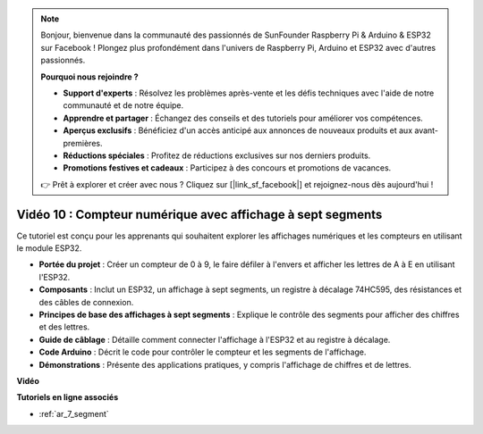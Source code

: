 .. note::

    Bonjour, bienvenue dans la communauté des passionnés de SunFounder Raspberry Pi & Arduino & ESP32 sur Facebook ! Plongez plus profondément dans l'univers de Raspberry Pi, Arduino et ESP32 avec d'autres passionnés.

    **Pourquoi nous rejoindre ?**

    - **Support d'experts** : Résolvez les problèmes après-vente et les défis techniques avec l'aide de notre communauté et de notre équipe.
    - **Apprendre et partager** : Échangez des conseils et des tutoriels pour améliorer vos compétences.
    - **Aperçus exclusifs** : Bénéficiez d'un accès anticipé aux annonces de nouveaux produits et aux avant-premières.
    - **Réductions spéciales** : Profitez de réductions exclusives sur nos derniers produits.
    - **Promotions festives et cadeaux** : Participez à des concours et promotions de vacances.

    👉 Prêt à explorer et créer avec nous ? Cliquez sur [|link_sf_facebook|] et rejoignez-nous dès aujourd'hui !

Vidéo 10 : Compteur numérique avec affichage à sept segments
=================================================================

Ce tutoriel est conçu pour les apprenants qui souhaitent explorer les affichages numériques et les compteurs en utilisant le module ESP32.

* **Portée du projet** : Créer un compteur de 0 à 9, le faire défiler à l'envers et afficher les lettres de A à E en utilisant l'ESP32.
* **Composants** : Inclut un ESP32, un affichage à sept segments, un registre à décalage 74HC595, des résistances et des câbles de connexion.
* **Principes de base des affichages à sept segments** : Explique le contrôle des segments pour afficher des chiffres et des lettres.
* **Guide de câblage** : Détaille comment connecter l'affichage à l'ESP32 et au registre à décalage.
* **Code Arduino** : Décrit le code pour contrôler le compteur et les segments de l'affichage.
* **Démonstrations** : Présente des applications pratiques, y compris l'affichage de chiffres et de lettres.


**Vidéo**

.. raw:: html

    <iframe width="700" height="500" src="https://www.youtube.com/embed/6VLU5ODueL0?si=6m12jzuYMoTYUVIF" title="YouTube video player" frameborder="0" allow="accelerometer; autoplay; clipboard-write; encrypted-media; gyroscope; picture-in-picture; web-share" allowfullscreen></iframe>

**Tutoriels en ligne associés**

* :ref:`ar_7_segment`

